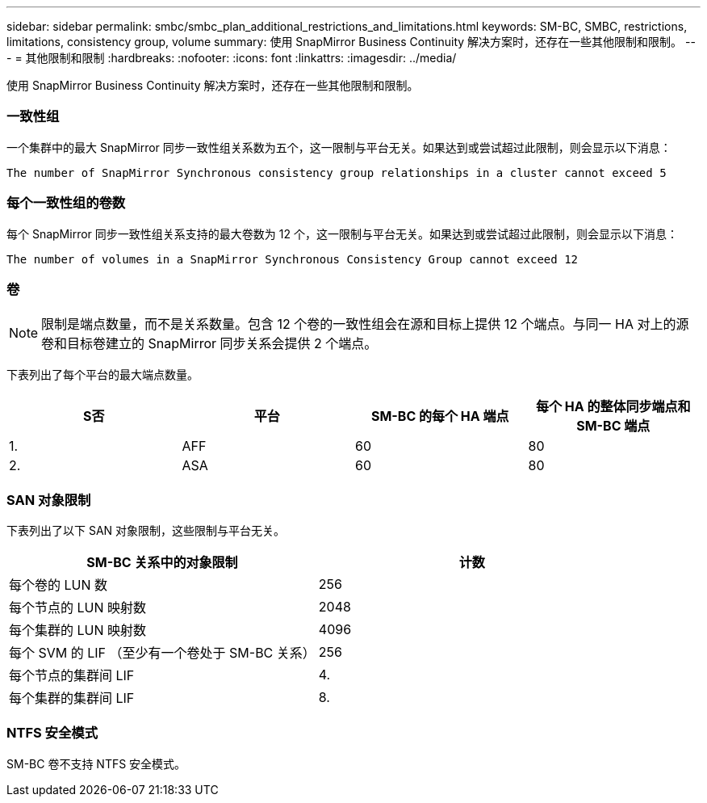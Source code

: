 ---
sidebar: sidebar 
permalink: smbc/smbc_plan_additional_restrictions_and_limitations.html 
keywords: SM-BC, SMBC, restrictions, limitations, consistency group, volume 
summary: 使用 SnapMirror Business Continuity 解决方案时，还存在一些其他限制和限制。 
---
= 其他限制和限制
:hardbreaks:
:nofooter: 
:icons: font
:linkattrs: 
:imagesdir: ../media/


[role="lead"]
使用 SnapMirror Business Continuity 解决方案时，还存在一些其他限制和限制。



=== 一致性组

一个集群中的最大 SnapMirror 同步一致性组关系数为五个，这一限制与平台无关。如果达到或尝试超过此限制，则会显示以下消息：

....
The number of SnapMirror Synchronous consistency group relationships in a cluster cannot exceed 5
....


=== 每个一致性组的卷数

每个 SnapMirror 同步一致性组关系支持的最大卷数为 12 个，这一限制与平台无关。如果达到或尝试超过此限制，则会显示以下消息：

....
The number of volumes in a SnapMirror Synchronous Consistency Group cannot exceed 12
....


=== 卷


NOTE: 限制是端点数量，而不是关系数量。包含 12 个卷的一致性组会在源和目标上提供 12 个端点。与同一 HA 对上的源卷和目标卷建立的 SnapMirror 同步关系会提供 2 个端点。

下表列出了每个平台的最大端点数量。

|===
| S否 | 平台 | SM-BC 的每个 HA 端点 | 每个 HA 的整体同步端点和 SM-BC 端点 


| 1. | AFF | 60 | 80 


| 2. | ASA | 60 | 80 
|===


=== SAN 对象限制

下表列出了以下 SAN 对象限制，这些限制与平台无关。

|===
| SM-BC 关系中的对象限制 | 计数 


| 每个卷的 LUN 数 | 256 


| 每个节点的 LUN 映射数 | 2048 


| 每个集群的 LUN 映射数 | 4096 


| 每个 SVM 的 LIF （至少有一个卷处于 SM-BC 关系） | 256 


| 每个节点的集群间 LIF | 4. 


| 每个集群的集群间 LIF | 8. 
|===


=== NTFS 安全模式

SM-BC 卷不支持 NTFS 安全模式。
